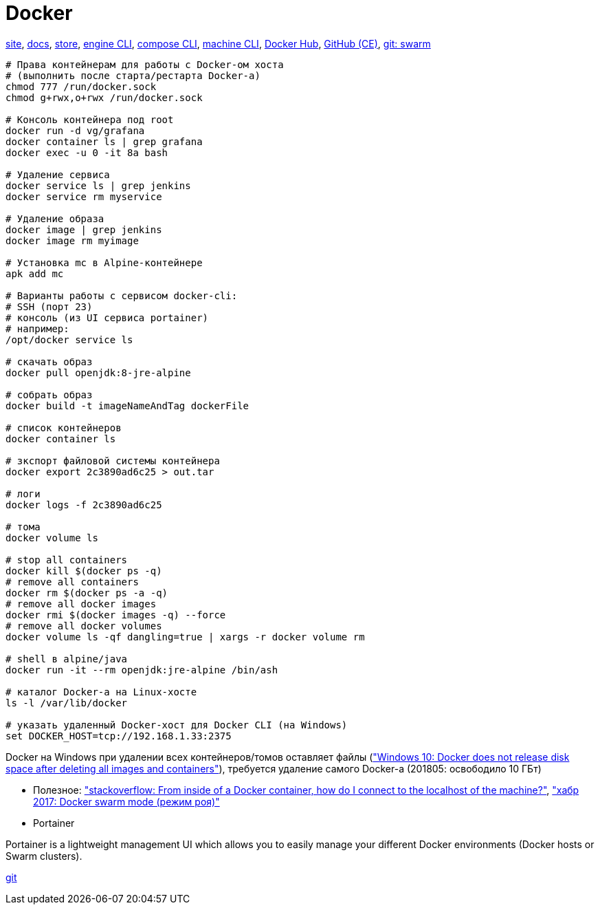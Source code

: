 = Docker

https://www.docker.com/[site],
https://docs.docker.com/[docs],
https://store.docker.com/[store],
https://docs.docker.com/engine/reference/commandline/cli/[engine CLI],
https://docs.docker.com/compose/reference/overview/[compose CLI],
https://docs.docker.com/machine/reference/[machine CLI],
https://hub.docker.com/[Docker Hub],
https://github.com/docker/docker-ce[GitHub (CE)],
https://github.com/docker/swarm[git: swarm]

```
# Права контейнерам для работы с Docker-ом хоста
# (выполнить после старта/рестарта Docker-а)
chmod 777 /run/docker.sock
chmod g+rwx,o+rwx /run/docker.sock

# Консоль контейнера под root
docker run -d vg/grafana
docker container ls | grep grafana
docker exec -u 0 -it 8a bash

# Удаление сервиса
docker service ls | grep jenkins
docker service rm myservice

# Удаление образа
docker image | grep jenkins
docker image rm myimage

# Установка mc в Alpine-контейнере
apk add mc

# Варианты работы с сервисом docker-cli:
# SSH (порт 23)
# консоль (из UI сервиса portainer)
# например:
/opt/docker service ls

# скачать образ
docker pull openjdk:8-jre-alpine

# собрать образ
docker build -t imageNameAndTag dockerFile

# список контейнеров
docker container ls

# зкспорт файловой системы контейнера
docker export 2c3890ad6c25 > out.tar

# логи
docker logs -f 2c3890ad6c25

# тома
docker volume ls

# stop all containers
docker kill $(docker ps -q)
# remove all containers
docker rm $(docker ps -a -q)
# remove all docker images
docker rmi $(docker images -q) --force
# remove all docker volumes
docker volume ls -qf dangling=true | xargs -r docker volume rm

# shell в alpine/java
docker run -it --rm openjdk:jre-alpine /bin/ash

# каталог Docker-а на Linux-хосте
ls -l /var/lib/docker

# указать удаленный Docker-хост для Docker CLI (на Windows)
set DOCKER_HOST=tcp://192.168.1.33:2375
```

Docker на Windows при удалении всех контейнеров/томов оставляет файлы
(https://github.com/docker/for-win/issues/244["Windows 10: Docker does not release disk space after deleting all images and containers"]),
требуется удаление самого Docker-а (201805: освободило 10 ГБт)

* Полезное:
https://stackoverflow.com/questions/24319662/from-inside-of-a-docker-container-how-do-i-connect-to-the-localhost-of-the-mach["stackoverflow: From inside of a Docker container, how do I connect to the localhost of the machine?"],
https://habrahabr.ru/company/redmadrobot/blog/318866/["хабр 2017: Docker swarm mode (режим роя)"]

* Portainer

Portainer is a lightweight management UI which allows you to easily manage your different Docker environments (Docker hosts or Swarm clusters).

https://github.com/portainer/portainer[git]
